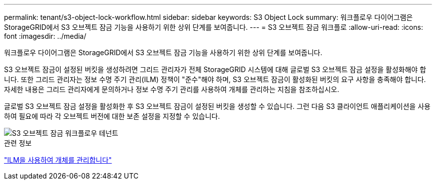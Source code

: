 ---
permalink: tenant/s3-object-lock-workflow.html 
sidebar: sidebar 
keywords: S3 Object Lock 
summary: 워크플로우 다이어그램은 StorageGRID에서 S3 오브젝트 잠금 기능을 사용하기 위한 상위 단계를 보여줍니다. 
---
= S3 오브젝트 잠금 워크플로
:allow-uri-read: 
:icons: font
:imagesdir: ../media/


[role="lead"]
워크플로우 다이어그램은 StorageGRID에서 S3 오브젝트 잠금 기능을 사용하기 위한 상위 단계를 보여줍니다.

S3 오브젝트 잠금이 설정된 버킷을 생성하려면 그리드 관리자가 전체 StorageGRID 시스템에 대해 글로벌 S3 오브젝트 잠금 설정을 활성화해야 합니다. 또한 그리드 관리자는 정보 수명 주기 관리(ILM) 정책이 "준수"해야 하며, S3 오브젝트 잠금이 활성화된 버킷의 요구 사항을 충족해야 합니다. 자세한 내용은 그리드 관리자에게 문의하거나 정보 수명 주기 관리를 사용하여 개체를 관리하는 지침을 참조하십시오.

글로벌 S3 오브젝트 잠금 설정을 활성화한 후 S3 오브젝트 잠금이 설정된 버킷을 생성할 수 있습니다. 그런 다음 S3 클라이언트 애플리케이션을 사용하여 필요에 따라 각 오브젝트 버전에 대한 보존 설정을 지정할 수 있습니다.

image::../media/s3_object_lock_workflow_tenant.png[S3 오브젝트 잠금 워크플로우 테넌트]

.관련 정보
link:../ilm/index.html["ILM을 사용하여 개체를 관리합니다"]
